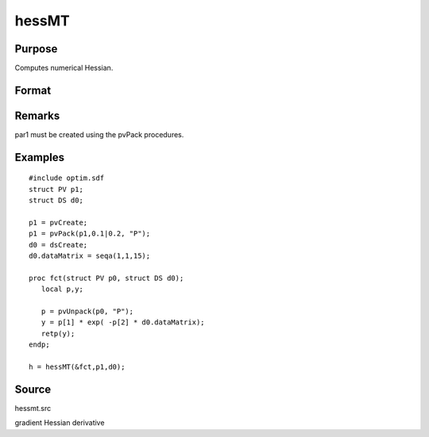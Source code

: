 
hessMT
==============================================

Purpose
----------------

Computes numerical Hessian.

Format
----------------
.. function:: hessMT(&fct, par1, data1)

    :param &fct: pointer to procedure returning either Nx1 vector or 1x1 scalar.
    :type &fct: scalar

    :param par1: 
    :type par1: an instance of structure of type PV containing parameter vector at which Hessian is to be evaluated

    :param data1: 
    :type data1: structure of type DS containing any data needed by  fct

    :returns: h (*KxK matrix*), Hessian.

Remarks
-------

par1 must be created using the pvPack procedures.


Examples
----------------

::

    #include optim.sdf
    struct PV p1;
    struct DS d0;
     
    p1 = pvCreate;
    p1 = pvPack(p1,0.1|0.2, "P");
    d0 = dsCreate;
    d0.dataMatrix = seqa(1,1,15);
     
    proc fct(struct PV p0, struct DS d0);
       local p,y;
     
       p = pvUnpack(p0, "P");
       y = p[1] * exp( -p[2] * d0.dataMatrix);
       retp(y);
    endp;
     
    h = hessMT(&fct,p1,d0);

Source
------

hessmt.src

gradient Hessian derivative
